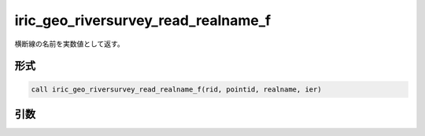 iric_geo_riversurvey_read_realname_f
====================================

横断線の名前を実数値として返す。

形式
----
.. code-block:: fortran

   call iric_geo_riversurvey_read_realname_f(rid, pointid, realname, ier)

引数
----

.. csv-table:: iric_geo_riversurvey_read_realname_f の引数
   :file: iric_geo_riversurvey_read_realname_f_args.csv
   :header-rows: 1

